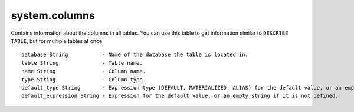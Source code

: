 system.columns
--------------

Contains information about the columns in all tables.
You can use this table to get information similar to ``DESCRIBE TABLE``, but for multiple tables at once.
::
  database String           - Name of the database the table is located in.
  table String              - Table name.
  name String               - Column name.
  type String               - Column type.
  default_type String       - Expression type (DEFAULT, MATERIALIZED, ALIAS) for the default value, or an empty string if it is not defined.
  default_expression String - Expression for the default value, or an empty string if it is not defined.

